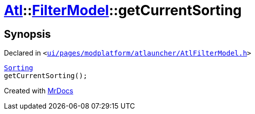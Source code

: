 [#Atl-FilterModel-getCurrentSorting]
= xref:Atl.adoc[Atl]::xref:Atl/FilterModel.adoc[FilterModel]::getCurrentSorting
:relfileprefix: ../../
:mrdocs:


== Synopsis

Declared in `&lt;https://github.com/PrismLauncher/PrismLauncher/blob/develop/launcher/ui/pages/modplatform/atlauncher/AtlFilterModel.h#L35[ui&sol;pages&sol;modplatform&sol;atlauncher&sol;AtlFilterModel&period;h]&gt;`

[source,cpp,subs="verbatim,replacements,macros,-callouts"]
----
xref:Atl/FilterModel/Sorting.adoc[Sorting]
getCurrentSorting();
----



[.small]#Created with https://www.mrdocs.com[MrDocs]#

